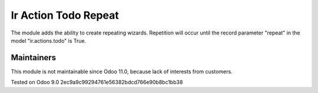 Ir Action Todo Repeat
================================================================

The module adds the ability to create repeating wizards. Repetition will occur until the record parameter "repeat" 
in the model "ir.actions.todo" is True.

Maintainers
------------
This module is not maintainable since Odoo 11.0, because lack of interests from customers.

Tested on Odoo 9.0 2ec9a9c99294761e56382bdcd766e90b8bc1bb38
